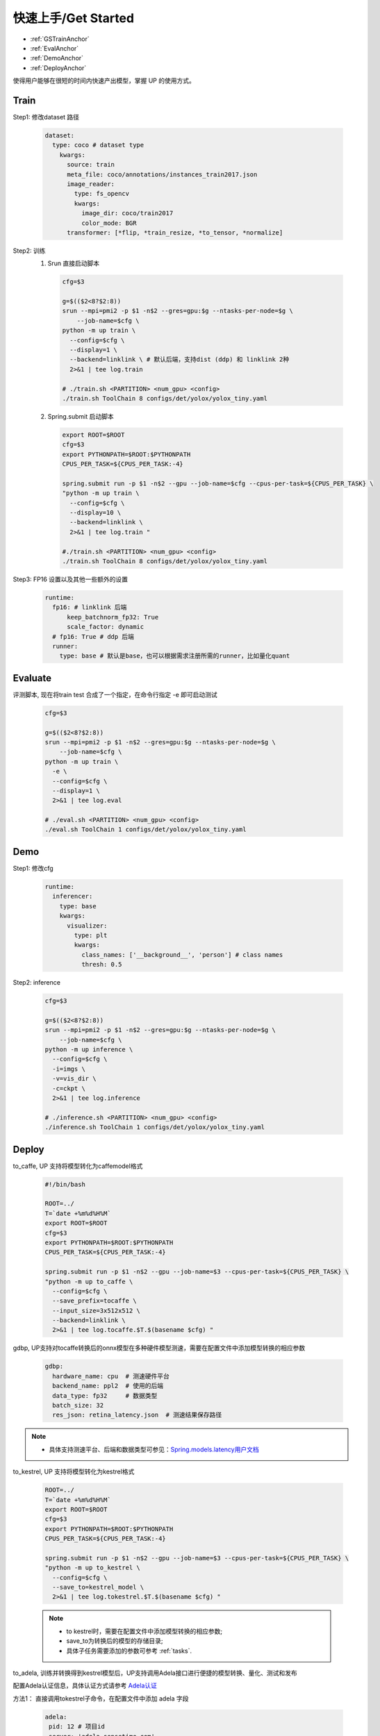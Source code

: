 快速上手/Get Started
====================

* :ref:`GSTrainAnchor`
* :ref:`EvalAnchor`
* :ref:`DemoAnchor`
* :ref:`DeployAnchor`


使得用户能够在很短的时间内快速产出模型，掌握 UP 的使用方式。

.. _GSTrainAnchor:

Train
-----

Step1: 修改dataset 路径

  .. code-block:: bash

    dataset:
      type: coco # dataset type
        kwargs:
          source: train
          meta_file: coco/annotations/instances_train2017.json
          image_reader:
            type: fs_opencv
            kwargs:
              image_dir: coco/train2017
              color_mode: BGR
          transformer: [*flip, *train_resize, *to_tensor, *normalize]


Step2: 训练
  1. Srun 直接启动脚本

    .. code-block:: bash

      cfg=$3

      g=$(($2<8?$2:8))
      srun --mpi=pmi2 -p $1 -n$2 --gres=gpu:$g --ntasks-per-node=$g \
          --job-name=$cfg \
      python -m up train \
        --config=$cfg \
        --display=1 \
        --backend=linklink \ # 默认后端，支持dist (ddp) 和 linklink 2种
        2>&1 | tee log.train

      # ./train.sh <PARTITION> <num_gpu> <config>
      ./train.sh ToolChain 8 configs/det/yolox/yolox_tiny.yaml

  2. Spring.submit 启动脚本

    .. code-block:: bash

      export ROOT=$ROOT
      cfg=$3
      export PYTHONPATH=$ROOT:$PYTHONPATH
      CPUS_PER_TASK=${CPUS_PER_TASK:-4}

      spring.submit run -p $1 -n$2 --gpu --job-name=$cfg --cpus-per-task=${CPUS_PER_TASK} \
      "python -m up train \
        --config=$cfg \
        --display=10 \
        --backend=linklink \
        2>&1 | tee log.train "

      #./train.sh <PARTITION> <num_gpu> <config>
      ./train.sh ToolChain 8 configs/det/yolox/yolox_tiny.yaml


Step3: FP16 设置以及其他一些额外的设置

  .. code-block:: bash

    runtime:
      fp16: # linklink 后端
          keep_batchnorm_fp32: True
          scale_factor: dynamic
      # fp16: True # ddp 后端
      runner:
        type: base # 默认是base，也可以根据需求注册所需的runner，比如量化quant


.. _EvalAnchor:

Evaluate
--------

评测脚本, 现在将train test 合成了一个指定，在命令行指定 -e 即可启动测试

  .. code-block:: bash

    cfg=$3

    g=$(($2<8?$2:8))
    srun --mpi=pmi2 -p $1 -n$2 --gres=gpu:$g --ntasks-per-node=$g \
        --job-name=$cfg \
    python -m up train \
      -e \
      --config=$cfg \
      --display=1 \
      2>&1 | tee log.eval

    # ./eval.sh <PARTITION> <num_gpu> <config>
    ./eval.sh ToolChain 1 configs/det/yolox/yolox_tiny.yaml

.. _DemoAnchor:

Demo
----

Step1: 修改cfg

  .. code-block:: bash

    runtime:
      inferencer:
        type: base
        kwargs:
          visualizer:
            type: plt
            kwargs:
              class_names: ['__background__', 'person'] # class names
              thresh: 0.5

Step2: inference

  .. code-block:: bash

    cfg=$3

    g=$(($2<8?$2:8))
    srun --mpi=pmi2 -p $1 -n$2 --gres=gpu:$g --ntasks-per-node=$g \
        --job-name=$cfg \
    python -m up inference \
      --config=$cfg \
      -i=imgs \
      -v=vis_dir \
      -c=ckpt \
      2>&1 | tee log.inference

    # ./inference.sh <PARTITION> <num_gpu> <config>
    ./inference.sh ToolChain 1 configs/det/yolox/yolox_tiny.yaml


.. _DeployAnchor:

Deploy
-------

to_caffe, UP 支持将模型转化为caffemodel格式

  .. code-block:: bash

    #!/bin/bash

    ROOT=../
    T=`date +%m%d%H%M`
    export ROOT=$ROOT
    cfg=$3
    export PYTHONPATH=$ROOT:$PYTHONPATH
    CPUS_PER_TASK=${CPUS_PER_TASK:-4}

    spring.submit run -p $1 -n$2 --gpu --job-name=$3 --cpus-per-task=${CPUS_PER_TASK} \
    "python -m up to_caffe \
      --config=$cfg \
      --save_prefix=tocaffe \
      --input_size=3x512x512 \
      --backend=linklink \
      2>&1 | tee log.tocaffe.$T.$(basename $cfg) "

gdbp, UP支持对tocaffe转换后的onnx模型在多种硬件模型测速，需要在配置文件中添加模型转换的相应参数

  .. code-block:: bash

     gdbp:
       hardware_name: cpu  # 测速硬件平台
       backend_name: ppl2  # 使用的后端
       data_type: fp32     # 数据类型
       batch_size: 32
       res_json: retina_latency.json  # 测速结果保存路径

.. note::
    * 具体支持测速平台、后端和数据类型可参见：`Spring.models.latency用户文档 <https://confluence.sensetime.com/pages/viewpage.action?pageId=232232910>`_

to_kestrel, UP 支持将模型转化为kestrel格式

  .. code-block:: bash

    ROOT=../
    T=`date +%m%d%H%M`
    export ROOT=$ROOT
    cfg=$3
    export PYTHONPATH=$ROOT:$PYTHONPATH
    CPUS_PER_TASK=${CPUS_PER_TASK:-4}

    spring.submit run -p $1 -n$2 --gpu --job-name=$3 --cpus-per-task=${CPUS_PER_TASK} \
    "python -m up to_kestrel \
      --config=$cfg \
      --save_to=kestrel_model \
      2>&1 | tee log.tokestrel.$T.$(basename $cfg) "

  .. note::

    * to kestrel时，需要在配置文件中添加模型转换的相应参数;
    * save_to为转换后的模型的存储目录;
    * 具体子任务需要添加的参数可参考 :ref:`tasks`.

to_adela, 训练并转换得到kestrel模型后，UP支持调用Adela接口进行便捷的模型转换、量化、测试和发布

配置Adela认证信息，具体认证方式请参考 `Adela认证 <https://confluence.sensetime.com/pages/viewpage.action?pageId=232234537>`_

方法1： 直接调用tokestrel子命令，在配置文件中添加 adela 字段

  .. code-block:: bash

     adela:
      pid: 12 # 项目id
      server: 'adela.sensetime.com'
      dep_params:
        # 支持同时部署多个平台
        - platform: &platform 'cuda10.0-trt7.0-int8-T4' # 平台
          max_batch_size: &max_batch_size 8
          quantify: True # 是否进行量化
          quantify_dataset_name: 'faces_simple_quant' # 量化数据集
        - platform: &platform2 'cuda10.0-trt7.0-int8-T4'
          max_batch_size: &max_batch_size2 2
          quantify: True
          quantify_dataset_name: 'faces_simple_quant'
        - platform: &platform3 'cuda10.0-trt7.0-int8-T4'
          max_batch_size: &max_batch_size3 2
          quantify: True
          quantify_dataset_name: 'faces_simple_quant'
      precision_params:
        # 支持选择部署模型进行评测
        didxs: [1]  # 对应从0起，模型部署的顺序
        kwargs:
          # 依次提供评测配置
          - platform: *platform # "cuda10.0-trt7.0-int8-T4"
            max_batch_size: *max_batch_size # 8
            type: 0 # 0: precsion, 1: performance 测试指标
            dataset_name: "detection_asian_celebrity" # 测试数据集
      publish_params:
        # 模型发布 (可选)
        didxs: [1, 2]


  .. note::

    * 组织待添加的数据集配置文件请参考 `添加数据集的配置 <https://confluence.sensetime.com/pages/viewpage.action?spaceKey=ADELA&title=Client+Introduction>`_

方法2： 调用adela_deploy子命令

设置脚本 adela_deploy.sh 中的 UP 根路径 ROOT， tar_model 路径 kestrel_model/kestrel_model_1.0.0.tar，示例如下

  .. code-block:: bash

    ROOT=../
    T=`date +%m%d%H%M`
    export ROOT=$ROOT
    cfg=$3
    export PYTHONPATH=$ROOT:$PYTHONPATH
    CPUS_PER_TASK=${CPUS_PER_TASK:-4}

    spring.submit run -p $1 -n$2 --gpu --job-name=$3 --cpus-per-task=${CPUS_PER_TASK} \
    "python -m up adela_deploy \
      --config=$cfg \
      --tar_model=kestrel_model/kestrel_model_1.0.0.tar \
      2>&1 | tee log.toadela.$T.$(basename $cfg) "

部署例子:

检测配置：
`Detection deploy configs <https://gitlab.bj.sensetime.com/spring2/united-perception/-/tree/master/configs/det/deploy>`_

分类配置：
`Classification deploy configs <https://gitlab.bj.sensetime.com/spring2/united-perception/-/tree/master/configs/cls/deploy>`_
